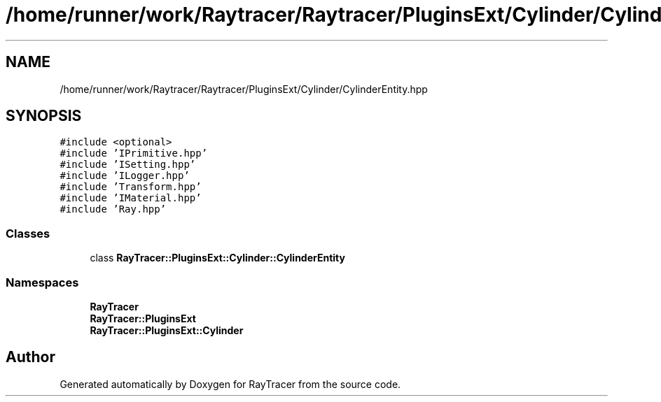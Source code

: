 .TH "/home/runner/work/Raytracer/Raytracer/PluginsExt/Cylinder/CylinderEntity.hpp" 1 "Fri May 26 2023" "RayTracer" \" -*- nroff -*-
.ad l
.nh
.SH NAME
/home/runner/work/Raytracer/Raytracer/PluginsExt/Cylinder/CylinderEntity.hpp
.SH SYNOPSIS
.br
.PP
\fC#include <optional>\fP
.br
\fC#include 'IPrimitive\&.hpp'\fP
.br
\fC#include 'ISetting\&.hpp'\fP
.br
\fC#include 'ILogger\&.hpp'\fP
.br
\fC#include 'Transform\&.hpp'\fP
.br
\fC#include 'IMaterial\&.hpp'\fP
.br
\fC#include 'Ray\&.hpp'\fP
.br

.SS "Classes"

.in +1c
.ti -1c
.RI "class \fBRayTracer::PluginsExt::Cylinder::CylinderEntity\fP"
.br
.in -1c
.SS "Namespaces"

.in +1c
.ti -1c
.RI " \fBRayTracer\fP"
.br
.ti -1c
.RI " \fBRayTracer::PluginsExt\fP"
.br
.ti -1c
.RI " \fBRayTracer::PluginsExt::Cylinder\fP"
.br
.in -1c
.SH "Author"
.PP 
Generated automatically by Doxygen for RayTracer from the source code\&.
